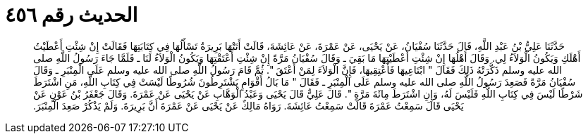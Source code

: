 
= الحديث رقم ٤٥٦

[quote.hadith]
حَدَّثَنَا عَلِيُّ بْنُ عَبْدِ اللَّهِ، قَالَ حَدَّثَنَا سُفْيَانُ، عَنْ يَحْيَى، عَنْ عَمْرَةَ، عَنْ عَائِشَةَ، قَالَتْ أَتَتْهَا بَرِيرَةُ تَسْأَلُهَا فِي كِتَابَتِهَا فَقَالَتْ إِنْ شِئْتِ أَعْطَيْتُ أَهْلَكِ وَيَكُونُ الْوَلاَءُ لِي‏.‏ وَقَالَ أَهْلُهَا إِنْ شِئْتِ أَعْطَيْتِهَا مَا بَقِيَ ـ وَقَالَ سُفْيَانُ مَرَّةً إِنْ شِئْتِ أَعْتَقْتِهَا وَيَكُونُ الْوَلاَءُ لَنَا ـ فَلَمَّا جَاءَ رَسُولُ اللَّهِ صلى الله عليه وسلم ذَكَّرَتْهُ ذَلِكَ فَقَالَ ‏"‏ ابْتَاعِيهَا فَأَعْتِقِيهَا، فَإِنَّ الْوَلاَءَ لِمَنْ أَعْتَقَ ‏"‏‏.‏ ثُمَّ قَامَ رَسُولُ اللَّهِ صلى الله عليه وسلم عَلَى الْمِنْبَرِ ـ وَقَالَ سُفْيَانُ مَرَّةً فَصَعِدَ رَسُولُ اللَّهِ صلى الله عليه وسلم عَلَى الْمِنْبَرِ ـ فَقَالَ ‏"‏ مَا بَالُ أَقْوَامٍ يَشْتَرِطُونَ شُرُوطًا لَيْسَتْ فِي كِتَابِ اللَّهِ، مَنِ اشْتَرَطَ شَرْطًا لَيْسَ فِي كِتَابِ اللَّهِ فَلَيْسَ لَهُ، وَإِنِ اشْتَرَطَ مِائَةَ مَرَّةٍ ‏"‏‏.‏ قَالَ عَلِيٌّ قَالَ يَحْيَى وَعَبْدُ الْوَهَّابِ عَنْ يَحْيَى عَنْ عَمْرَةَ‏.‏ وَقَالَ جَعْفَرُ بْنُ عَوْنٍ عَنْ يَحْيَى قَالَ سَمِعْتُ عَمْرَةَ قَالَتْ سَمِعْتُ عَائِشَةَ‏.‏ رَوَاهُ مَالِكٌ عَنْ يَحْيَى عَنْ عَمْرَةَ أَنَّ بَرِيرَةَ‏.‏ وَلَمْ يَذْكُرْ صَعِدَ الْمِنْبَرَ‏.‏